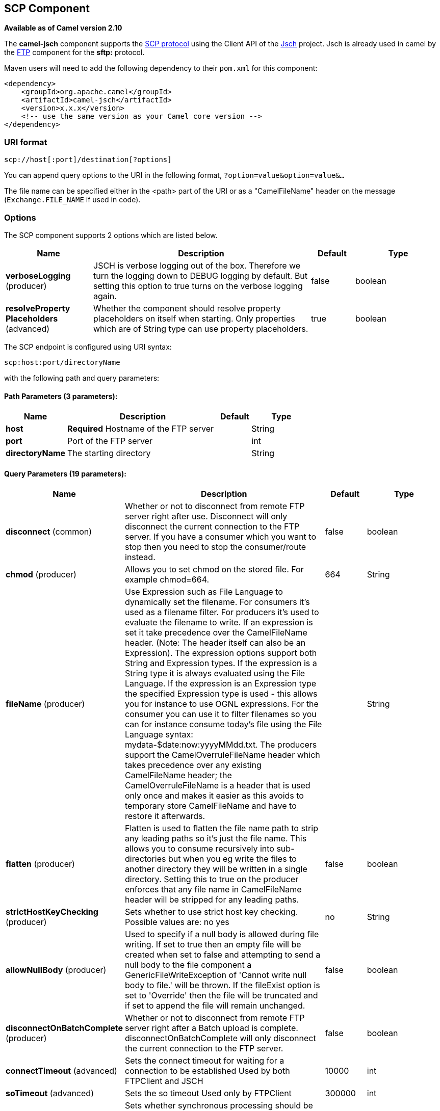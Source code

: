 ## SCP Component

*Available as of Camel version 2.10*

The *camel-jsch* component supports the
http://en.wikipedia.org/wiki/Secure_copy[SCP protocol] using the Client
API of the http://www.jcraft.com/jsch/[Jsch] project. Jsch is already
used in camel by the link:ftp.html[FTP] component for the *sftp:*
protocol.

Maven users will need to add the following dependency to their `pom.xml`
for this component:

[source,xml]
------------------------------------------------------------
<dependency>
    <groupId>org.apache.camel</groupId>
    <artifactId>camel-jsch</artifactId>
    <version>x.x.x</version>
    <!-- use the same version as your Camel core version -->
</dependency>
------------------------------------------------------------

### URI format

[source,java]
---------------------------------------
scp://host[:port]/destination[?options]
---------------------------------------

You can append query options to the URI in the following format,
`?option=value&option=value&...`

The file name can be specified either in the <path> part of the URI or
as a "CamelFileName" header on the message (`Exchange.FILE_NAME` if used
in code).

### Options




// component options: START
The SCP component supports 2 options which are listed below.



[width="100%",cols="2,5,^1,2",options="header"]
|=======================================================================
| Name | Description | Default | Type
| **verboseLogging** (producer) | JSCH is verbose logging out of the box. Therefore we turn the logging down to DEBUG logging by default. But setting this option to true turns on the verbose logging again. | false | boolean
| **resolveProperty Placeholders** (advanced) | Whether the component should resolve property placeholders on itself when starting. Only properties which are of String type can use property placeholders. | true | boolean
|=======================================================================
// component options: END









// endpoint options: START
The SCP endpoint is configured using URI syntax:

    scp:host:port/directoryName

with the following path and query parameters:

#### Path Parameters (3 parameters):

[width="100%",cols="2,5,^1,2",options="header"]
|=======================================================================
| Name | Description | Default | Type
| **host** | *Required* Hostname of the FTP server |  | String
| **port** | Port of the FTP server |  | int
| **directoryName** | The starting directory |  | String
|=======================================================================

#### Query Parameters (19 parameters):

[width="100%",cols="2,5,^1,2",options="header"]
|=======================================================================
| Name | Description | Default | Type
| **disconnect** (common) | Whether or not to disconnect from remote FTP server right after use. Disconnect will only disconnect the current connection to the FTP server. If you have a consumer which you want to stop then you need to stop the consumer/route instead. | false | boolean
| **chmod** (producer) | Allows you to set chmod on the stored file. For example chmod=664. | 664 | String
| **fileName** (producer) | Use Expression such as File Language to dynamically set the filename. For consumers it's used as a filename filter. For producers it's used to evaluate the filename to write. If an expression is set it take precedence over the CamelFileName header. (Note: The header itself can also be an Expression). The expression options support both String and Expression types. If the expression is a String type it is always evaluated using the File Language. If the expression is an Expression type the specified Expression type is used - this allows you for instance to use OGNL expressions. For the consumer you can use it to filter filenames so you can for instance consume today's file using the File Language syntax: mydata-$date:now:yyyyMMdd.txt. The producers support the CamelOverruleFileName header which takes precedence over any existing CamelFileName header; the CamelOverruleFileName is a header that is used only once and makes it easier as this avoids to temporary store CamelFileName and have to restore it afterwards. |  | String
| **flatten** (producer) | Flatten is used to flatten the file name path to strip any leading paths so it's just the file name. This allows you to consume recursively into sub-directories but when you eg write the files to another directory they will be written in a single directory. Setting this to true on the producer enforces that any file name in CamelFileName header will be stripped for any leading paths. | false | boolean
| **strictHostKeyChecking** (producer) | Sets whether to use strict host key checking. Possible values are: no yes | no | String
| **allowNullBody** (producer) | Used to specify if a null body is allowed during file writing. If set to true then an empty file will be created when set to false and attempting to send a null body to the file component a GenericFileWriteException of 'Cannot write null body to file.' will be thrown. If the fileExist option is set to 'Override' then the file will be truncated and if set to append the file will remain unchanged. | false | boolean
| **disconnectOnBatchComplete** (producer) | Whether or not to disconnect from remote FTP server right after a Batch upload is complete. disconnectOnBatchComplete will only disconnect the current connection to the FTP server. | false | boolean
| **connectTimeout** (advanced) | Sets the connect timeout for waiting for a connection to be established Used by both FTPClient and JSCH | 10000 | int
| **soTimeout** (advanced) | Sets the so timeout Used only by FTPClient | 300000 | int
| **synchronous** (advanced) | Sets whether synchronous processing should be strictly used or Camel is allowed to use asynchronous processing (if supported). | false | boolean
| **timeout** (advanced) | Sets the data timeout for waiting for reply Used only by FTPClient | 30000 | int
| **knownHostsFile** (security) | Sets the known_hosts file so that the jsch endpoint can do host key verification. You can prefix with classpath: to load the file from classpath instead of file system. |  | String
| **password** (security) | Password to use for login |  | String
| **preferredAuthentications** (security) | Set a comma separated list of authentications that will be used in order of preference. Possible authentication methods are defined by JCraft JSCH. Some examples include: gssapi-with-micpublickeykeyboard-interactivepassword If not specified the JSCH and/or system defaults will be used. |  | String
| **privateKeyFile** (security) | Set the private key file to that the endpoint can do private key verification. You can prefix with classpath: to load the file from classpath instead of file system. |  | String
| **privateKeyFilePassphrase** (security) | Set the private key file passphrase to that the endpoint can do private key verification. |  | String
| **username** (security) | Username to use for login |  | String
| **useUserKnownHostsFile** (security) | If knownHostFile has not been explicit configured then use the host file from System.getProperty(user.home) /.ssh/known_hosts | true | boolean
| **ciphers** (security) | Set a comma separated list of ciphers that will be used in order of preference. Possible cipher names are defined by JCraft JSCH. Some examples include: aes128-ctraes128-cbc3des-ctr3des-cbcblowfish-cbcaes192-cbcaes256-cbc. If not specified the default list from JSCH will be used. |  | String
|=======================================================================
// endpoint options: END






### Limitations

Currently camel-jsch only supports a
http://camel.apache.org/maven/current/camel-core/apidocs/org/apache/camel/Producer.html[Producer]
(i.e. copy files to another host). 

### See Also

* link:configuring-camel.html[Configuring Camel]
* link:component.html[Component]
* link:endpoint.html[Endpoint]
* link:getting-started.html[Getting Started]
